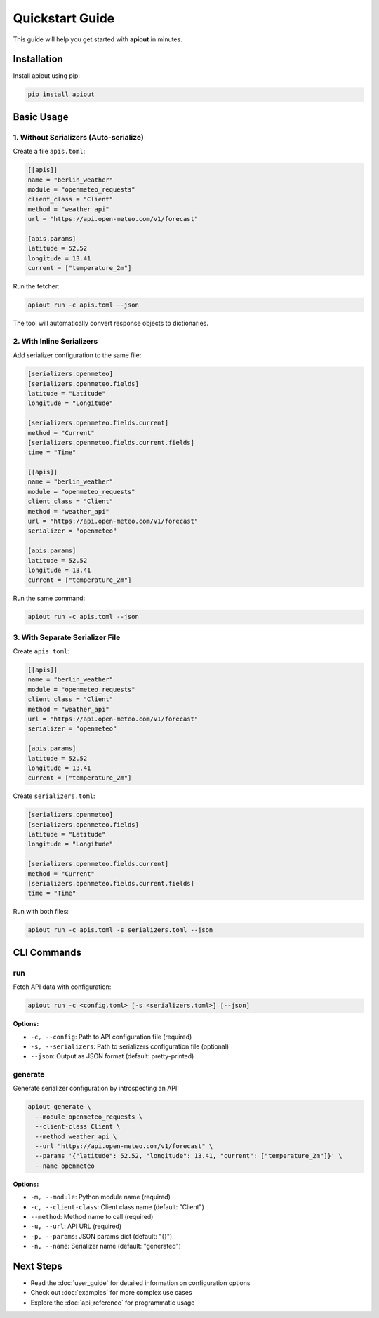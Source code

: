 Quickstart Guide
================

This guide will help you get started with **apiout** in minutes.

Installation
------------

Install apiout using pip:

.. code-block:: bash

   pip install apiout

Basic Usage
-----------

1. Without Serializers (Auto-serialize)
~~~~~~~~~~~~~~~~~~~~~~~~~~~~~~~~~~~~~~~~

Create a file ``apis.toml``:

.. code-block:: toml

   [[apis]]
   name = "berlin_weather"
   module = "openmeteo_requests"
   client_class = "Client"
   method = "weather_api"
   url = "https://api.open-meteo.com/v1/forecast"

   [apis.params]
   latitude = 52.52
   longitude = 13.41
   current = ["temperature_2m"]

Run the fetcher:

.. code-block:: bash

   apiout run -c apis.toml --json

The tool will automatically convert response objects to dictionaries.

2. With Inline Serializers
~~~~~~~~~~~~~~~~~~~~~~~~~~~

Add serializer configuration to the same file:

.. code-block:: toml

   [serializers.openmeteo]
   [serializers.openmeteo.fields]
   latitude = "Latitude"
   longitude = "Longitude"

   [serializers.openmeteo.fields.current]
   method = "Current"
   [serializers.openmeteo.fields.current.fields]
   time = "Time"

   [[apis]]
   name = "berlin_weather"
   module = "openmeteo_requests"
   client_class = "Client"
   method = "weather_api"
   url = "https://api.open-meteo.com/v1/forecast"
   serializer = "openmeteo"

   [apis.params]
   latitude = 52.52
   longitude = 13.41
   current = ["temperature_2m"]

Run the same command:

.. code-block:: bash

   apiout run -c apis.toml --json

3. With Separate Serializer File
~~~~~~~~~~~~~~~~~~~~~~~~~~~~~~~~~

Create ``apis.toml``:

.. code-block:: toml

   [[apis]]
   name = "berlin_weather"
   module = "openmeteo_requests"
   client_class = "Client"
   method = "weather_api"
   url = "https://api.open-meteo.com/v1/forecast"
   serializer = "openmeteo"

   [apis.params]
   latitude = 52.52
   longitude = 13.41
   current = ["temperature_2m"]

Create ``serializers.toml``:

.. code-block:: toml

   [serializers.openmeteo]
   [serializers.openmeteo.fields]
   latitude = "Latitude"
   longitude = "Longitude"

   [serializers.openmeteo.fields.current]
   method = "Current"
   [serializers.openmeteo.fields.current.fields]
   time = "Time"

Run with both files:

.. code-block:: bash

   apiout run -c apis.toml -s serializers.toml --json

CLI Commands
------------

run
~~~

Fetch API data with configuration:

.. code-block:: bash

   apiout run -c <config.toml> [-s <serializers.toml>] [--json]

**Options:**

* ``-c, --config``: Path to API configuration file (required)
* ``-s, --serializers``: Path to serializers configuration file (optional)
* ``--json``: Output as JSON format (default: pretty-printed)

generate
~~~~~~~~

Generate serializer configuration by introspecting an API:

.. code-block:: bash

   apiout generate \
     --module openmeteo_requests \
     --client-class Client \
     --method weather_api \
     --url "https://api.open-meteo.com/v1/forecast" \
     --params '{"latitude": 52.52, "longitude": 13.41, "current": ["temperature_2m"]}' \
     --name openmeteo

**Options:**

* ``-m, --module``: Python module name (required)
* ``-c, --client-class``: Client class name (default: "Client")
* ``--method``: Method name to call (required)
* ``-u, --url``: API URL (required)
* ``-p, --params``: JSON params dict (default: "{}")
* ``-n, --name``: Serializer name (default: "generated")

Next Steps
----------

* Read the :doc:`user_guide` for detailed information on configuration options
* Check out :doc:`examples` for more complex use cases
* Explore the :doc:`api_reference` for programmatic usage
